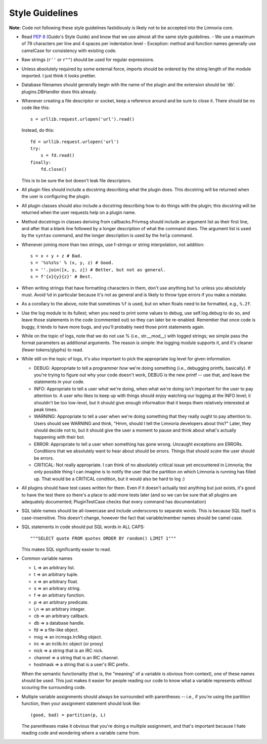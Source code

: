 ****************
Style Guidelines
****************

**Note:** Code not following these style guidelines fastidiously is likely
not to be accepted into the Limnoria core.

* Read :pep:`8` (Guido's Style Guide) and know that we use almost all the
  same style guidelines.
  - We use a maximum of 79 characters per line and 4 spaces per indentation level
  - Exception: method and function names generally use camelCase for consistency
  with existing code.

* Raw strings (``r''`` or ``r""``) should be used for regular expressions.

* Unless absolutely required by some external force, imports should be ordered
  by the string length of the module imported.  I just think it looks
  prettier.

* Database filenames should generally begin with the name of the plugin and
  the extension should be 'db'.  plugins.DBHandler does this already.

* Whenever creating a file descriptor or socket, keep a reference around and
  be sure to close it.  There should be no code like this::

    s = urllib.request.urlopen('url').read()

  Instead, do this::

    fd = urllib.request.urlopen('url')
    try:
        s = fd.read()
    finally:
        fd.close()

  This is to be sure the bot doesn't leak file descriptors.

* All plugin files should include a docstring describing what the plugin does.
  This docstring will be returned when the user is configuring the plugin.

* All plugin classes should also include a docstring describing how to do
  things with the plugin; this docstring will be returned when the user
  requests help on a plugin name.

* Method docstrings in classes deriving from callbacks.Privmsg should include
  an argument list as their first line, and after that a blank line followed
  by a longer description of what the command does.  The argument list is used
  by the ``syntax`` command, and the longer description is used by the
  ``help`` command.

* Whenever joining more than two strings, use f-strings or string
  interpolation, not addition::

    s = x + y + z # Bad.
    s = '%s%s%s' % (x, y, z) # Good.
    s = ''.join([x, y, z]) # Better, but not as general.
    s = f'{x}{y}{z}' # Best.

* When writing strings that have formatting characters in them, don't use
  anything but ``%s`` unless you absolutely must.  Avoid ``%d`` in particular
  because it's not as general and is likely to throw type errors if you make a
  mistake.

* As a corollary to the above, note that sometimes ``%f`` is used, but on when
  floats need to be formatted, e.g., ``%.2f``.

* Use the log module to its fullest; when you need to print some values to
  debug, use self.log.debug to do so, and leave those statements in the code
  (commented out) so they can later be re-enabled.  Remember that once code is
  buggy, it tends to have more bugs, and you'll probably need those print
  statements again.

* While on the topic of logs, note that we do not use % (i.e., str.__mod__)
  with logged strings; we simple pass the format parameters as additional
  arguments.  The reason is simple: the logging module supports it, and it's
  cleaner (fewer tokens/glyphs) to read.

* While still on the topic of logs, it's also important to pick the
  appropriate log level for given information.

  * DEBUG:  Appropriate to tell a programmer *how* we're doing something
    (i.e., debugging printfs, basically).  If you're trying to figure out why
    your code doesn't work, DEBUG is the new printf -- use that, and leave the
    statements in your code.

  * INFO:   Appropriate to tell a user *what* we're doing, when what we're
    doing isn't important for the user to pay attention to.  A user who likes
    to keep up with things should enjoy watching our logging at the INFO
    level; it shouldn't be too low-level, but it should give enough
    information that it keeps them relatively interested at peak times.

  * WARNING:  Appropriate to tell a user when we're doing something that they
    really ought to pay attention to.  Users should see WARNING and think,
    "Hmm, should I tell the Limnoria developers about this?"  Later, they should
    decide not to, but it should give the user a moment to pause and think
    about what's actually happening with their bot.

  * ERROR:    Appropriate to tell a user when something has gone wrong.
    Uncaught exceptions are ERRORs.  Conditions that we absolutely want to
    hear about should be errors.  Things that should *scare* the user should
    be errors.

  * CRITICAL: Not really appropriate.  I can think of no absolutely critical
    issue yet encountered in Limnoria; the only possible thing I can imagine is
    to notify the user that the partition on which Limnoria is running has
    filled up.  That would be a CRITICAL condition, but it would also be hard
    to log :)


* All plugins should have test cases written for them.  Even if it doesn't
  actually test anything but just exists, it's good to have the test there so
  there's a place to add more tests later (and so we can be sure that all
  plugins are adequately documented; PluginTestCase checks that every command
  has documentation)

* SQL table names should be all-lowercase and include underscores to separate
  words.  This is because SQL itself is case-insensitive.  This doesn't
  change, however the fact that variable/member names should be camel case.

* SQL statements in code should put SQL words in ALL CAPS::

    """SELECT quote FROM quotes ORDER BY random() LIMIT 1"""

  This makes SQL significantly easier to read.

* Common variable names

  - L => an arbitrary list.

  - t => an arbitrary tuple.

  - x => an arbitrary float.

  - s => an arbitrary string.

  - f => an arbitrary function.

  - p => an arbitrary predicate.

  - i,n => an arbitrary integer.

  - cb => an arbitrary callback.

  - db => a database handle.

  - fd => a file-like object.

  - msg => an ircmsgs.IrcMsg object.

  - irc => an irclib.Irc object (or proxy)

  - nick => a string that is an IRC nick.

  - channel => a string that is an IRC channel.

  - hostmask => a string that is a user's IRC prefix.

  When the semantic functionality (that is, the "meaning" of a variable is
  obvious from context), one of these names should be used.  This just makes it
  easier for people reading our code to know what a variable represents
  without scouring the surrounding code.

* Multiple variable assignments should always be surrounded with parentheses
  -- i.e., if you're using the partition function, then your assignment
  statement should look like::

    (good, bad) = partition(p, L)

  The parentheses make it obvious that you're doing a multiple assignment, and
  that's important because I hate reading code and wondering where a variable
  came from.
